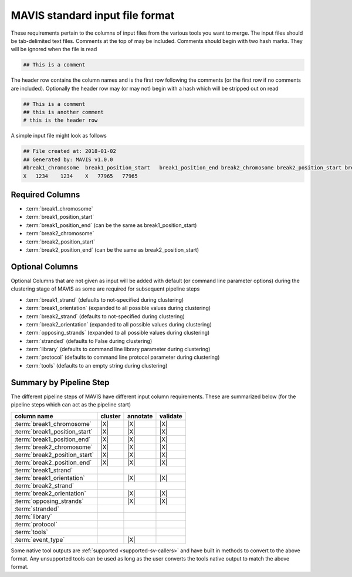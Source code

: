 MAVIS standard input file format
==================================

.. _mavis-input-format:

These requirements pertain to the columns of input files from the various tools you want to merge. The input files
should be tab-delimited text files. Comments at the top of may be included. Comments should begin with two hash marks.
They will be ignored when the file is read

.. code:: text

    ## This is a comment

The header row contains the column names and is the first row following the comments (or the first row if no comments
are included). Optionally the header row may (or may not) begin with a hash which will be stripped out on read

.. code:: text

    ## This is a comment
    ## this is another comment
    # this is the header row

A simple input file might look as follows

.. code:: text

    ## File created at: 2018-01-02
    ## Generated by: MAVIS v1.0.0
    #break1_chromosome  break1_position_start   break1_position_end break2_chromosome break2_position_start break2_position_end
    X   1234    1234    X   77965   77965



Required Columns
,,,,,,,,,,,,,,,,,

- :term:`break1_chromosome`
- :term:`break1_position_start`
- :term:`break1_position_end` (can be the same as break1_position_start)
- :term:`break2_chromosome`
- :term:`break2_position_start`
- :term:`break2_position_end` (can be the same as break2_position_start)


Optional Columns
,,,,,,,,,,,,,,,,,

Optional Columns that are not given as input will be added with default (or command line parameter options) during
the clustering stage of MAVIS as some are required for subsequent pipeline steps

- :term:`break1_strand` (defaults to not-specified during clustering)
- :term:`break1_orientation` (expanded to all possible values during clustering)
- :term:`break2_strand` (defaults to not-specified during clustering)
- :term:`break2_orientation` (expanded to all possible values during clustering)
- :term:`opposing_strands` (expanded to all possible values during clustering)
- :term:`stranded` (defaults to False during clustering)
- :term:`library` (defaults to command line library parameter during clustering)
- :term:`protocol` (defaults to command line protocol parameter during clustering)
- :term:`tools` (defaults to an empty string during clustering)


Summary by Pipeline Step
,,,,,,,,,,,,,,,,,,,,,,,,,,,

The different pipeline steps of MAVIS have different input column requirements. These are summarized below (for the
pipeline steps which can act as the pipeline start)

+-----------------------------------+-----------+-----------+-----------+
| column name                       | cluster   | annotate  | validate  |
+===================================+===========+===========+===========+
| :term:`break1_chromosome`         | |X|       | |X|       | |X|       |
+-----------------------------------+-----------+-----------+-----------+
| :term:`break1_position_start`     | |X|       | |X|       | |X|       |
+-----------------------------------+-----------+-----------+-----------+
| :term:`break1_position_end`       | |X|       | |X|       | |X|       |
+-----------------------------------+-----------+-----------+-----------+
| :term:`break2_chromosome`         | |X|       | |X|       | |X|       |
+-----------------------------------+-----------+-----------+-----------+
| :term:`break2_position_start`     | |X|       | |X|       | |X|       |
+-----------------------------------+-----------+-----------+-----------+
| :term:`break2_position_end`       | |X|       | |X|       | |X|       |
+-----------------------------------+-----------+-----------+-----------+
| :term:`break1_strand`             |           |           |           |
+-----------------------------------+-----------+-----------+-----------+
| :term:`break1_orientation`        |           | |X|       | |X|       |
+-----------------------------------+-----------+-----------+-----------+
| :term:`break2_strand`             |           |           |           |
+-----------------------------------+-----------+-----------+-----------+
| :term:`break2_orientation`        |           | |X|       | |X|       |
+-----------------------------------+-----------+-----------+-----------+
| :term:`opposing_strands`          |           | |X|       | |X|       |
+-----------------------------------+-----------+-----------+-----------+
| :term:`stranded`                  |           |           |           |
+-----------------------------------+-----------+-----------+-----------+
| :term:`library`                   |           |           |           |
+-----------------------------------+-----------+-----------+-----------+
| :term:`protocol`                  |           |           |           |
+-----------------------------------+-----------+-----------+-----------+
| :term:`tools`                     |           |           |           |
+-----------------------------------+-----------+-----------+-----------+
| :term:`event_type`                |           | |X|       |           |
+-----------------------------------+-----------+-----------+-----------+

Some native tool outputs are :ref:`supported <supported-sv-callers>` and have built in methods to convert to the above format. Any unsupported
tools can be used as long as the user converts the tools native output to match the above format.

.. |X| raw:: html

    &#10004;
